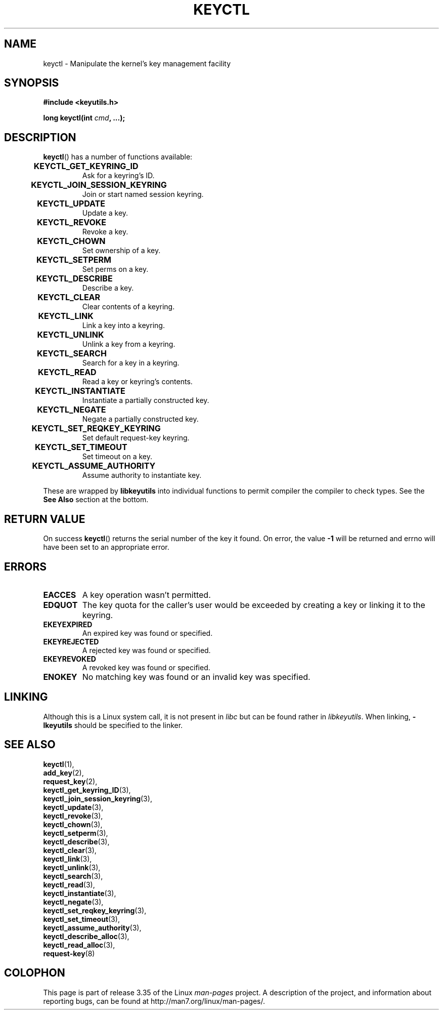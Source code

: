 .\"
.\" Copyright (C) 2006 Red Hat, Inc. All Rights Reserved.
.\" Written by David Howells (dhowells@redhat.com)
.\"
.\" This program is free software; you can redistribute it and/or
.\" modify it under the terms of the GNU General Public License
.\" as published by the Free Software Foundation; either version
.\" 2 of the License, or (at your option) any later version.
.\"
.TH KEYCTL 2 2010-02-25 Linux "Linux Key Management Calls"
.SH NAME
keyctl \- Manipulate the kernel's key management facility
.SH SYNOPSIS
.nf
.B #include <keyutils.h>
.sp
.BI "long keyctl(int " cmd ", ...);"
.SH DESCRIPTION
.BR keyctl ()
has a number of functions available:
.TP
.B KEYCTL_GET_KEYRING_ID	
Ask for a keyring's ID.
.TP
.B KEYCTL_JOIN_SESSION_KEYRING	
Join or start named session keyring.
.TP
.B KEYCTL_UPDATE			
Update a key.
.TP
.B KEYCTL_REVOKE			
Revoke a key.
.TP
.B KEYCTL_CHOWN			
Set ownership of a key.
.TP
.B KEYCTL_SETPERM			
Set perms on a key.
.TP
.B KEYCTL_DESCRIBE			
Describe a key.
.TP
.B KEYCTL_CLEAR			
Clear contents of a keyring.
.TP
.B KEYCTL_LINK			
Link a key into a keyring.
.TP
.B KEYCTL_UNLINK			
Unlink a key from a keyring.
.TP
.B KEYCTL_SEARCH			
Search for a key in a keyring.
.TP
.B KEYCTL_READ			
Read a key or keyring's contents.
.TP
.B KEYCTL_INSTANTIATE		
Instantiate a partially constructed key.
.TP
.B KEYCTL_NEGATE			
Negate a partially constructed key.
.TP
.B KEYCTL_SET_REQKEY_KEYRING	
Set default request-key keyring.
.TP
.B KEYCTL_SET_TIMEOUT		
Set timeout on a key.
.TP
.B KEYCTL_ASSUME_AUTHORITY		
Assume authority to instantiate key.
.P
These are wrapped by
.B libkeyutils
into individual functions to permit compiler the compiler to check types.
See the
.B See Also
section at the bottom.
.SH RETURN VALUE
On success
.BR keyctl ()
returns the serial number of the key it found.
On error, the value
.B -1
will be returned and errno will have been set to an appropriate error.
.SH ERRORS
.TP
.B EACCES
A key operation wasn't permitted.
.TP
.B EDQUOT
The key quota for the caller's user would be exceeded by creating a key or
linking it to the keyring.
.TP
.B EKEYEXPIRED
An expired key was found or specified.
.TP
.B EKEYREJECTED
A rejected key was found or specified.
.TP
.B EKEYREVOKED
A revoked key was found or specified.
.TP
.B ENOKEY
No matching key was found or an invalid key was specified.
.SH LINKING
Although this is a Linux system call, it is not present in
.I libc
but can be found rather in
.IR libkeyutils .
When linking,
.B -lkeyutils
should be specified to the linker.
.SH SEE ALSO
.BR keyctl (1),
.br
.BR add_key (2),
.br
.BR request_key (2),
.br
.BR keyctl_get_keyring_ID (3),
.br
.BR keyctl_join_session_keyring (3),
.br
.BR keyctl_update (3),
.br
.BR keyctl_revoke (3),
.br
.BR keyctl_chown (3),
.br
.BR keyctl_setperm (3),
.br
.BR keyctl_describe (3),
.br
.BR keyctl_clear (3),
.br
.BR keyctl_link (3),
.br
.BR keyctl_unlink (3),
.br
.BR keyctl_search (3),
.br
.BR keyctl_read (3),
.br
.BR keyctl_instantiate (3),
.br
.BR keyctl_negate (3),
.br
.BR keyctl_set_reqkey_keyring (3),
.br
.BR keyctl_set_timeout (3),
.br
.BR keyctl_assume_authority (3),
.br
.BR keyctl_describe_alloc (3),
.br
.BR keyctl_read_alloc (3),
.br
.BR request-key (8)
.SH COLOPHON
This page is part of release 3.35 of the Linux
.I man-pages
project.
A description of the project,
and information about reporting bugs,
can be found at
http://man7.org/linux/man-pages/.
